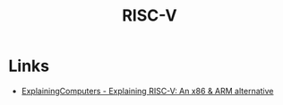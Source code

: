 :PROPERTIES:
:ID:       b1413fb1-a48e-499d-99c4-f437ec0e8b3a
:END:
#+title: RISC-V

* Links
+ [[https://www.youtube.com/watch?v=Ps0JFsyX2fU][ExplainingComputers - Explaining RISC-V: An x86 & ARM alternative]]
